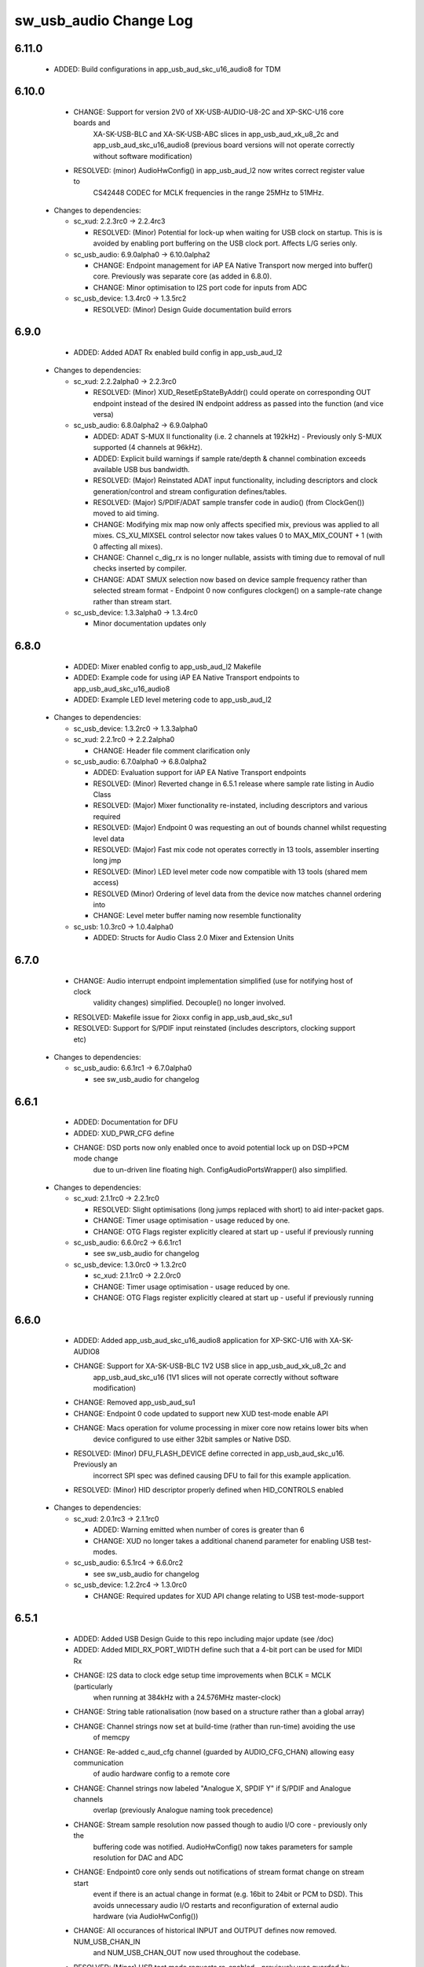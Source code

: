 sw_usb_audio Change Log
=======================

6.11.0
------
    - ADDED:      Build configurations in app_usb_aud_skc_u16_audio8 for TDM

6.10.0
------
    - CHANGE:     Support for version 2V0 of XK-USB-AUDIO-U8-2C and XP-SKC-U16 core boards and
                  XA-SK-USB-BLC and XA-SK-USB-ABC slices in app_usb_aud_xk_u8_2c and
                  app_usb_aud_skc_u16_audio8 (previous board versions will not operate
                  correctly without software modification)
    - RESOLVED:   (minor) AudioHwConfig() in app_usb_aud_l2 now writes correct register value to
                  CS42448 CODEC for MCLK frequencies in the range 25MHz to 51MHz.

  * Changes to dependencies:

    - sc_xud: 2.2.3rc0 -> 2.2.4rc3

      + RESOLVED:   (Minor) Potential for lock-up when waiting for USB clock on startup. This is is
        avoided by enabling port buffering on the USB clock port. Affects L/G series only.

    - sc_usb_audio: 6.9.0alpha0 -> 6.10.0alpha2

      + CHANGE:     Endpoint management for iAP EA Native Transport now merged into buffer() core.
        Previously was separate core (as added in 6.8.0).
      + CHANGE:     Minor optimisation to I2S port code for inputs from ADC

    - sc_usb_device: 1.3.4rc0 -> 1.3.5rc2

      + RESOLVED:   (Minor) Design Guide documentation build errors

6.9.0
-----
    - ADDED:    Added ADAT Rx enabled build config in app_usb_aud_l2

  * Changes to dependencies:

    - sc_xud: 2.2.2alpha0 -> 2.2.3rc0

      + RESOLVED:   (Minor) XUD_ResetEpStateByAddr() could operate on corresponding OUT endpoint
        instead of the desired IN endpoint address as passed into the function (and
        vice versa)

    - sc_usb_audio: 6.8.0alpha2 -> 6.9.0alpha0

      + ADDED:      ADAT S-MUX II functionality (i.e. 2 channels at 192kHz) - Previously only S-MUX
        supported (4 channels at 96kHz).
      + ADDED:      Explicit build warnings if sample rate/depth & channel combination exceeds
        available USB bus bandwidth.
      + RESOLVED:   (Major) Reinstated ADAT input functionality, including descriptors and clock
        generation/control and stream configuration defines/tables.
      + RESOLVED:   (Major) S/PDIF/ADAT sample transfer code in audio() (from ClockGen()) moved to
        aid timing.
      + CHANGE:     Modifying mix map now only affects specified mix, previous was applied to all
        mixes. CS_XU_MIXSEL control selector now takes values 0 to MAX_MIX_COUNT + 1
        (with 0 affecting all mixes).
      + CHANGE:     Channel c_dig_rx is no longer nullable, assists with timing due to removal of
        null checks inserted by compiler.
      + CHANGE:     ADAT SMUX selection now based on device sample frequency rather than selected
        stream format - Endpoint 0 now configures clockgen() on a sample-rate change
        rather than stream start.

    - sc_usb_device: 1.3.3alpha0 -> 1.3.4rc0

      + Minor documentation updates only

6.8.0
-----
    - ADDED:    Mixer enabled config to app_usb_aud_l2 Makefile
    - ADDED:    Example code for using iAP EA Native Transport endpoints to app_usb_aud_skc_u16_audio8
    - ADDED:    Example LED level metering code to app_usb_aud_l2

  * Changes to dependencies:

    - sc_usb_device: 1.3.2rc0 -> 1.3.3alpha0

    - sc_xud: 2.2.1rc0 -> 2.2.2alpha0

      + CHANGE:     Header file comment clarification only

    - sc_usb_audio: 6.7.0alpha0 -> 6.8.0alpha2

      + ADDED:      Evaluation support for iAP EA Native Transport endpoints
      + RESOLVED:   (Minor) Reverted change in 6.5.1 release where sample rate listing in Audio Class
      + RESOLVED:   (Major) Mixer functionality re-instated, including descriptors and various required
      + RESOLVED:   (Major) Endpoint 0 was requesting an out of bounds channel whilst requesting level data
      + RESOLVED:   (Major) Fast mix code not operates correctly in 13 tools, assembler inserting long jmp
      + RESOLVED:   (Minor) LED level meter code now compatible with 13 tools (shared mem access)
      + RESOLVED    (Minor) Ordering of level data from the device now matches channel ordering into
      + CHANGE:     Level meter buffer naming now resemble functionality

    - sc_usb: 1.0.3rc0 -> 1.0.4alpha0

      + ADDED:      Structs for Audio Class 2.0 Mixer and Extension Units

6.7.0
-----
    - CHANGE:     Audio interrupt endpoint implementation simplified (use for notifying host of clock
                  validity changes) simplified. Decouple() no longer involved.
    - RESOLVED:   Makefile issue for 2ioxx config in app_usb_aud_skc_su1
    - RESOLVED:   Support for S/PDIF input reinstated (includes descriptors, clocking support etc)

  * Changes to dependencies:

    - sc_usb_audio: 6.6.1rc1 -> 6.7.0alpha0

      + see sw_usb_audio for changelog

6.6.1
-----
    - ADDED:      Documentation for DFU
    - ADDED:      XUD_PWR_CFG define
    - CHANGE:     DSD ports now only enabled once to avoid potential lock up on DSD->PCM mode change
                  due to un-driven line floating high. ConfigAudioPortsWrapper() also simplified.

  * Changes to dependencies:

    - sc_xud: 2.1.1rc0 -> 2.2.1rc0

      + RESOLVED:   Slight optimisations (long jumps replaced with short) to aid inter-packet gaps.
      + CHANGE:     Timer usage optimisation - usage reduced by one.
      + CHANGE:     OTG Flags register explicitly cleared at start up - useful if previously running

    - sc_usb_audio: 6.6.0rc2 -> 6.6.1rc1

      + see sw_usb_audio for changelog

    - sc_usb_device: 1.3.0rc0 -> 1.3.2rc0

      + sc_xud: 2.1.1rc0 -> 2.2.0rc0
      + CHANGE:     Timer usage optimisation - usage reduced by one.
      + CHANGE:     OTG Flags register explicitly cleared at start up - useful if previously running

6.6.0
-----
    - ADDED:      Added app_usb_aud_skc_u16_audio8 application for XP-SKC-U16 with XA-SK-AUDIO8
    - CHANGE:     Support for XA-SK-USB-BLC 1V2 USB slice in app_usb_aud_xk_u8_2c and
                  app_usb_aud_skc_u16 (1V1 slices will not operate correctly without software
                  modification)
    - CHANGE:     Removed app_usb_aud_su1
    - CHANGE:     Endpoint 0 code updated to support new XUD test-mode enable API
    - CHANGE:     Macs operation for volume processing in mixer core now retains lower bits when
                  device configured to use either 32bit samples or Native DSD.
    - RESOLVED:   (Minor) DFU_FLASH_DEVICE define corrected in app_usb_aud_skc_u16. Previously an
                  incorrect SPI spec was defined causing DFU to fail for this example application.
    - RESOLVED:   (Minor) HID descriptor properly defined when HID_CONTROLS enabled

  * Changes to dependencies:

    - sc_xud: 2.0.1rc3 -> 2.1.1rc0

      + ADDED:      Warning emitted when number of cores is greater than 6
      + CHANGE:     XUD no longer takes a additional chanend parameter for enabling USB test-modes.

    - sc_usb_audio: 6.5.1rc4 -> 6.6.0rc2

      + see sw_usb_audio for changelog

    - sc_usb_device: 1.2.2rc4 -> 1.3.0rc0

      + CHANGE:  Required updates for XUD API change relating to USB test-mode-support

6.5.1
-----
    - ADDED:      Added USB Design Guide to this repo including major update (see /doc)
    - ADDED:      Added MIDI_RX_PORT_WIDTH define such that a 4-bit port can be used for MIDI Rx
    - CHANGE:     I2S data to clock edge setup time improvements when BCLK = MCLK (particularly
                  when running at 384kHz with a 24.576MHz master-clock)
    - CHANGE:     String table rationalisation (now based on a structure rather than a global array)
    - CHANGE:     Channel strings now set at build-time (rather than run-time) avoiding the use
                  of memcpy
    - CHANGE:     Re-added c_aud_cfg channel (guarded by AUDIO_CFG_CHAN) allowing easy communication
                  of audio hardware config to a remote core
    - CHANGE:     Channel strings now labeled "Analogue X, SPDIF Y" if S/PDIF and Analogue channels
                  overlap (previously Analogue naming took precedence)
    - CHANGE:     Stream sample resolution now passed though to audio I/O core - previously only the
                  buffering code was notified. AudioHwConfig() now takes parameters for sample
                  resolution for DAC and ADC
    - CHANGE:     Endpoint0 core only sends out notifications of stream format change on stream start
                  event if there is an actual change in format (e.g. 16bit to 24bit or PCM to DSD).
                  This avoids unnecessary audio I/O restarts and reconfiguration of external audio
                  hardware (via AudioHwConfig())
    - CHANGE:     All occurances of historical INPUT and OUTPUT defines now removed. NUM_USB_CHAN_IN
                  and NUM_USB_CHAN_OUT now used throughout the codebase.
    - RESOLVED:   (Minor) USB test mode requests re-enabled - previously was guarded by
                  TEST_MODE_SUPPORT in module_usb_device (#15385)
    - RESOLVED:   (Minor) Audio Class 1.0 sample frequency list now respects MAX_FREQ (previously
                  based on OUTPUT and INPUT defines) (#15417)
    - RESOLVED:   (Minor) Audio Class 1.0 mute control SET requests stalled due to incorrect data
                  length check (#15419)
    - RESOLVED    (Minor) DFU Upload request now functional (Returns current upgrade image to host)
                  (#151571)

  * Changes to dependencies:

    - sc_spdif: 1.3.1beta3 -> 1.3.2rc2


    - sc_i2c: 2.4.0beta1 -> 2.4.1rc1
.
      + module_i2c_simple header-file comments updated to correctly reflect API

    - sc_usb_audio: 6.5.0beta2 -> 6.5.1rc4

      + see sw_usb_audio for changelog

    - sc_usb_device: 1.1.0beta0 -> 1.2.2rc4

      + sc_util: 1.0.3rc0 -> 1.0.4rc0
      + module_logging now compiled at -Os
      + debug_printf in module_logging uses a buffer to deliver messages unfragmented
      + Fix thread local storage calculation bug in libtrycatch
      + Fix debug_printf itoa to work for unsigned values > 0x80000000

    - sc_util: 1.0.3rc0 -> 1.0.4rc0

      + module_logging now compiled at -Os
      + debug_printf in module_logging uses a buffer to deliver messages unfragmented
      + Fix thread local storage calculation bug in libtrycatch
      + Fix debug_printf itoa to work for unsigned values > 0x80000000

    - sc_xud: 2.0.0beta1 -> 2.0.1rc3

      + RESOLVED:   (Minor) Error when building module_xud in xTimeComposer due to invalid project

6.5.0
-----
    - CHANGE:     USB Test mode support enabled by default (required for compliance testing)
    - CHANGE:     Default full-speed behaviour is now Audio Class 2, previously was a null device
    - CHANGE:     Various changes to use XUD_Result_t returned from XUD functions
    - CHANGE:     All remaining references to ARCH_x defines removed. XUD_SERIES_SUPPORT should
                  now be used (#15270)
    - CHANGE:     Added IAP_TILE and MIDI_TILE defines (default to AUDIO_IO_TILE) (#15271)
    - CHANGE:     Multiple output stream formats now supported. See OUTPUT_FORMAT_COUNT and
                  various _STREAM_FORMAT_OUTPUT_ defines. This allows dynamically selectable streaming
                  interfaces with different formats e.g. sub-slot size, resolution etc. 16bit and
                  24bit enabled by default
    - CHANGE:     Audio buffering code now handles different slot size for input/output streams
    - CHANGE:     Endpoint 0 code now in standard C (rather than XC) to allow better use of packed
                  structures for descriptors
    - CHANGE:     Use of structures/enums/headers in module_usb_shared to give more modular Audio
                  Class 2.0 descriptors that can be more easily modified at run-time
    - CHANGE:     16bit audio buffer packing/unpacking optimised
    - RESOLVED:   (Minor) All access to port32A now guarded by locks in app_usb_aud_xk_u8_2c
    - RESOLVED:   (Minor) iAP interface string index in descriptors when MIXER enabled (#15257)
    - RESOLVED:   (Minor) First feedback packet could be the wrong size (3 vs 4 byte) after a bus-
                  speed change. usb_buffer() core now explicitly re-sizes initial feedback packet
                  on stream-start based on bus-speed
    - RESOLVED:   (Minor) Preprocessor error when AUDIO_CLASS_FALLBACK enabled and FULL_SPEED_AUDIO_2
                  not defined. FULL_SPEED_AUDIO_2 now only enabled by default if AUDIO_CLASS_FALLBACK
                  is not enabled (#15272)
    - RESOLVED:   (Minor) XUD_STATUS_ENABLED set for iAP IN endpoints (and disabled for OUT
                  endpoint) to avoid potential stale buffer being transmitted after bus-reset.

6.4.1
-----
    - RESOLVED:   (Minor) MIDI on single-tile L series devices now functional. CLKBLK_REF no longer used
                  for MIDI when running on the same tile as XUD_Manager()

6.4.0
-----
    - ADDED:      XK-USB-AUDIO-U8-2C mute output driven high when audiostream not active (app_usb_aud_xk_u8_2c)
    - CHANGE:     MIDI ports no longer passed to MFi specific functions
    - CHANGE:     Audio delivery core no longer waits for AUDIO_PLL_LOCK_DELAY after calling AudioHwConfig()
                  and running audio interfaces. It should be ensured that AudioHwConfig() implementation
                  should handle any delays required for stable MCLK as required by the clocking hardware.
    - CHANGE:     Delay to allow USB feedback to stabilise after sample-rate change now based on USB bus
                  speed. This allows faster rate change at high-speed.
    - CHANGE:     FL_DEVICE flash spec macros (from flash.h) used for DFU_FLASH_DEVICE define where appropriate
                  rather than defining the spec manually
    - RESOLVED:   (Major) Broken (noisy) playback in DSD native mode (introduced in 6.3.2). Caused by 24bit
                  (over 32bit) volume processing when DSD enabled - DSD bits are lost. 24bit volume control
                  now guarded by NATIVE_DSD define (#15200)
    - RESOLVED:   (Minor) Default for SPDIF define set to 1 in app_usb_aud_l1 customdefines.h.
                  Previously SPDIF not properly enabled in binaries (#15129)
    - RESOLVED:   (Minor) All remaining references to stdcore[] replaced with tile[] (#15122)
    - RESOLVED:   (Minor) Removed hostactive.xc and audiostream.xc from app_usb_aud_skc_u16 such
                  that default implementations are used (hostactive.xc was using an invalid port) (#15118)
    - RESOLVED:   (Minor) The next 44.1 based freq above MAX_FREQ was reported by
                  GetRange(SamplingFrequency) when MAX_FREQ = MIN_FREQ (and MAX_FREQ was 48k based) (#15127)
    - RESOLVED:   (Minor) MIDI input events no longer intermittently dropped under heavy output traffic
                  (Typically SysEx) from USB host - MIDI Rx port now buffered (#14224)
    - RESOLVED:   (Minor) Fixed port mapping in app_usb_aud_skc_u16 XN file (#15124)
    - RESOLVED:   (Minor) DEFAULT_FREQ was assumed to be a multiple of 48k during initial calculation
                  of g_SampFreqMultiplier (#15141)
    - RESOLVED:   (Minor) SPDIF not properly enabled in any build of app_usb_aud_l1 (SPDIF define set to
                  0 in customdefines.h) (#15102)
    - RESOLVED:   (Minor) DFU enabled by default in app_usb_aud_l2 (#15153)
    - RESOLVED:   (Minor) Build issue when NUM_USB_CHAN_IN or NUM_USB_CHAN_OUT set to 0 and MIXER set to 1 (#15096)
    - RESOLVED:   (Minor) Build issue when CODEC_MASTER set (#15162)
    - RESOLVED:   (Minor) DSD mute pattern output when invalid DSD frequency selected in Native DSD mode. Previously
                  0 was driven resulting in pop noises on the analague output when switching between DSD/PCM (#14769)
    - RESOLVED:   (Minor) Build error when OUT_VOLUME_IN_MIXER was set to 0 (#10692)
    - RESOLVED:   (Minor) LR channel swap issue in CS42448 CODEC by more closely matching recommended
                  power up sequence (app_usb_aud_l2) (#15189)
    - RESOLVED:   (Minor) Improved the robustness of ADC I2S data port init when MASTER_CODEC defined (#15203)
    - RESOLVED:   (Minor) Channel counts in Audio 2 descriptors now modified based on bus-speed. Input stream
                  format also modified (previously only output was) (#15202)
    - RESOLVED:   (Minor) Full-speed Audio Class 2.0 sample-rate list properly restricted based on if input
                  /output are enabled (#15210)
    - RESOLVED:   (Minor) AUDIO_CLASS_FALLBACK no longer required to be defined when AUDIO_CLASS set to 1 (#13302)

  * Changes to dependencies:

    - sc_usb_device: 1.0.3beta0 -> 1.0.4beta5

      + CHANGE:     devDesc_hs and cfgDesc_hs params to USB_StandardRequests() now nullable (useful for full-speed only devices)
      + CHANGE:     Nullable descriptor array parameters to USB_StandardRequests() changed from ?array[] to (?&array)[] due to

    - sc_xud: 1.0.2alpha1 -> 1.0.3beta1

      + RESOLVED:   (Minor) ULPI data-lines driven hard low and XMOS pull-up on STP line disabled
      + RESOLVED:   (Minor) Fixes to improve memory usage such as adding missing resource usage
      + RESOLVED:   (Minor) Moved to using supplied tools support for communicating with the USB tile

    - sc_usb: 1.0.1beta1 -> 1.0.2beta1

      + ADDED:   USB_BMREQ_D2H_VENDOR_DEV and USB_BMREQ_D2H_VENDOR_DEV defines for vendor device requests

6.3.2
-----
    - ADDED:      SAMPLE_SUBSLOT_SIZE_HS/SAMPLE_SUBSLOT_SIZE_FS defines (default 4/3 bytes)
    - ADDED:      SAMPLE_BIT_RESOLUTION_HS/SAMPLE_BIT_RESOLUTION_FS defines (default 24/24 bytes)
    - CHANGE:     PIDs in app_usb_aud_xk_2c updated (previously shared with app_usb_aud_skc_su1). Requires Thesycon 2.15 or later
    - RESOLVED:   (Minor) Fixed maxPacketSize for audio input endpoint (was hard-coded to 1024)

  * Changes to dependencies:

    - sc_xud: 1.0.1beta3 -> 1.0.2alpha1

      + ADDED:        Re-instated support for G devices (xud_g library)

    - sc_usb_device: 1.0.2beta0 -> 1.0.3beta0

6.3.1
-----
    - ADDED:      Reinstated application for XR-USB-AUDIO-2.0-MC board (app_usb_aud_l2)
    - ADDED:      Support for operation with Apple devices (MFI licensees only - please contact XMOS)
    - ADDED:      USER_MAIN_DECLARATIONS and USER_MAIN_CORES defines in main for easy addition of custom cores
    - CHANGE:     Access to shared GPIO port (typically 32A) in app code now guarded with a lock for safety
    - CHANGE:     Re-organised main() to call two functions with the aim to improve readability
    - CHANGE:     Event queue logic in MIDI now in XC module-queue such that it can be inlined (code-size saving)
    - CHANGE:     Various functions now marked static to encourage inlining, saving around 200 bytes of code-size
    - CHANGE:     Removed redundant MIDI buffering code from previous buffering scheme
    - CHANGE:     Some tidy of String descriptors table and related defines

  * Changes to dependencies:

    - sc_i2c: 2.2.1rc0 -> 2.3.0beta1

      + module_i2c_simple fixed to ACK correctly during multi-byte reads (all but the final byte will be now be ACKd)
      + module_i2c_simple can now be built with support to send repeated starts and retry reads and writes NACKd by slave
      + module_i2c_shared added to allow multiple logical cores to safely share a single I2C bus
      + Removed readreg() function from single_port module since it was not safe

    - sc_spdif: 1.3.0rc4 -> 1.3.1beta2

      + Added .type and .size directives to SpdifReceive. This is required for the function to show up in xTIMEcomposer binary viewer

6.3.0
-----
    - ADDED:      Application for XP-SKC-U16 board with XA-SK-AUDIO slice (app_usb_aud_xkc_u16)
    - CHANGE:     Moved to XMOS toolchain version 13

6.2.1
-----
    - ADDED:      DEFAULT_MCLK_FREQ define added
    - RESOLVED:   Native DSD now easily disabled whilst keeping DoP mode enabled (setting NATIVE_DSD to 0 with DSD_CHANS_DAC > 0)
    - RESOLVED:   Device could become unresponsive if the host outputs a stream with an invalid DoP frequency (#14938)

6.2.0
-----
    - ADDED:      Application for XK-USB-AUDIO-U8-2C board
    - ADDED:      PRODUCT_STR define for Product Strings
    - ADDED:      Added DSD over PCM (DoP) mode
    - ADDED:      Added Native DSD (Driver support required)
    - ADDED:      Added optional channel for audio buffing control, this can reduce power consumption
    - ADDED:      The device can run in Audio Class 2.0 when connected to a full-speed hub using the FULL_SPEED_AUDIO_2 define
    - ADDED:      MIN_FREQ configuration define for setting minimum sample rate of device (previously assumed 44.1)
    - CHANGE:     Endpoint0 code migrated to use new module_usb_device shared module
    - CHANGE:     Device reboot code (for DFU) made more generic for multi-tile systems
    - CHANGE:     DFU code now erases all upgrade images found, rather than just the first one
    - CHANGE:     ports.h file no longer required.  Please declare custom ports in your own files
    - CHANGE:     Define based warnings in devicedefines.h moved to warnings.xc to avoid multiple warnings being issued
    - RESOLVED:   (Major) ADC port initialization did not operate as expected at 384kHz
    - RESOLVED:   (Major) Resolved a compatibility issue with streaming on Intel USB 3.0 xHCI host controller
    - RESOLVED:   (Major) Added defence against malformed Audio Class 1.0 packets as experienced on
                  some Win 8.0 hosts. Previously this would cause an exception (Issue fixed in Win 8.1)
    - RESOLVED:   (Minor)  maxPacketSize now reported based on device's read bandwidth requirements.
                  This allows the driver to reserve the proper bandwidth amount (previously bandwidth
                  would have been wasted)
    - RESOLVED:   (Minor) Input channel strings used for output in one instance
    - RESOLVED:   (Minor) Volume multiplication now compatible with 32bit samples. Previously assumed
                  24bit samples and would truncate bottom 3 bits
    - RESOLVED:   (Minor) Fixed issue with SE0_NAK test mode (as required for device receiver
                  sensitivity USB-IF compliance test
    - RESOLVED:   (Minor) Fixed issue with packet parameters compliance test
    - RESOLVED:   (Minor) Added bounds checking to string requests. Previously an exception was
                  raised if an invalid String was requested

6.1.0
-----
    - RESOLVED:   Resolved issue with DFU caused by SU1 ADC usage causing issues with soft reboot
    - ADDED:      Added ability for channel count changes between UAC1 and UAC2 modes
    - ADDED:      Support for iOS authentication (MFI licencees only - please contact XMOS)

6.0.1
-----
    - CHANGE:     Removed support for early engineering sample U-series devices

6.0.0
-----
    - ADDED:      Support for SU1 (Via SU1 Core Board and Audio Slice) - see app_usb_aud_skc_su1
    - ADDED:      Design moved to new build system
    - ADDED:      Optional support for USB test modes
    - ADDED:      Optional HID endpoint for audio controls and example usages
    - ADDED:      Multiple build configurations for supported device configurations
    - CHANGE:     Now uses latest XUD API
    - CHANGE:     MIDI buffering simplified (using new XUD API) - no longer goes through decouple thread
    - CHANGE:     Now uses sc_i2c from www.github.com/xcore/sc_i2c
    - CHANGE:     Previous default serial string of "0000" removed. No serial string now reported.
    - CHANGE:     Master volume update optimised slightly (updateMasterVol in audiorequests.xc)
    - CHANGE:     Master volume control disabled in Audio Class 1.0 mode to solve various issues in Windows
    - CHANGE:     Audio Class 2.0 Status/Interrupt endpoint disabled by default (enabled when SPDIF/ADAT receive enabled)
    - CHANGE:     DFU/Flash code simplified
    - RESOLVED:   (Minor) Fixed issue where buffering can lock up on sample frequency change if in overflow (#10897)
    - RESOLVED:   (Minor) XN files updated to avoid deprecation warnings from tools
    - RESOLVED:   (Major) Fixed issue where installation of the first upgrade image is successful but subsequent upgrades fail (Design Advisory X2035A)

(Note: USB Audio version numbers unified across all products at this point)

Previous L1 Firmware Releases
+++++++++++++++++++++++++++++

3.3.0
-----
    - ADDED:      Added support for protocol Stall for un-recognised requests to Endpoint 0.
                  BOS Descriptor test in latest version of USB CV test now passes.
    - RESOLVED:   (Major) Removed redundant delays in DFU image download.  This aids Windows DFU reliability.
    - RESOLVED:   (Minor) DFU Run-time descriptors updated from DFU 1.0 to DFU 1.1 spec.  This allows USB CV test pass.
    - RESOLVED:   (Minor) MIDI string descriptors added to string table.
    - RESOLVED:   (Minor) bInterval value for feedback endpoint modified to be more compatible with Microsoft OSs
                  (support for iso endpoints with bInterval > 8 microframes).  This aids compatibility with 3rd party
                  drivers for USB 3.0 controllers.
    - RESOLVED:   (Minor) Fixed build failure when NUM_USB_CHAN_IN/NUM_USB_CHAN_OUT defined as 0. Previous INPUT/OUTPUT
                  defines now based on NUM_USB_CHAN_XXX defines.
    - RESOLVED:   (Minor) Removed redundant calls to assert() to free memory.


3.2.0
-----
    - RESOLVED:   (Major) Fixed reset reliability for self-powered devices.  This was due to an issue with
                  XUD/Endpoint synchronisation during communication of RESET bus state over channels.
                  Bus powered devices should not be effected due to power up on every plug event.
                  Note: Changes limited to XUD library only.

3.1.1
-----
    - RESOLVED    (Major) Removed size in re-interpret cast of DFU data buffer (unsigned to unsigned char). This
                  was due to a new optimisation in the 11.2 compiler which removes part of the DFU buffer (dfu.xc)
                  as it considers it un-used.  This causes the DFU download request to fail due to stack corruption.
3.1.0
-----
    - ADDED:      Re-added LEDA "Valid Host" functionality using VendorHostActive() call. This functionality
                  missing since 3v00.  Note LED now indicated "Valid Host" rather than "Suspend" condition
    - RESOLVED:   (Major) Fixed issue when sharing bus with other devices especially high throughput bulk devices
                  (e.g. hard disk drive). This is issue typically caused SOFs to missed by the device
                  resulting in incorrect feedback calculation and ultimately audio glitching.  Note: this effects
                  XUD library only.
    - RESOLVED:   (Major) Intermittent issues with device chirp could lead to a bad packet on bus and device not
                  being properly detected as high-speed.  This was due to opmode of transceiver sometimes
                  not being set before chirp. Note: this effects XUD library only.
    - RESOLVED:   (Minor) Intermittent USB CV Test fails with some hub models. Caused by test issuing suspend
                  during resume signalling. Note: this effects XUD library only
    - RESOLVED:   (Minor) bMaxPower now set to 10mA (was 500mA) since this is a self-powered design (see
                  SELF_POWERED define)
    - RESOLVED:   (Minor) Added code to deal with malformed audio packets from a misbehaving driver.
                  Previously this could result in the device audio buffering raising an exception.
    - RESOLVED:   (Minor) First packet of audio IN stream now correct to current sample-rate.
                  Previously first packet was of length relating to previous sample rate.
    - RESOLVED:   (Minor) MIDI OUT buffering code simplified.  Now a single buffer used instead
                  of previous circular buffer.
    - RESOLVED:   (Minor) Audio OUT stream buffer pre-fill level increased.
    - RESOLVED:   (Minor) Under stressed conditions the Windows built in Audio Class 1.0 driver (usbaudio.sys)
                  may issue invalid sample frequencies (e.g. 48001Hz) leading to an unresponsive device.
                  Additional checks added to cope with this.

3.0.2
-----
    - RESOLVED:   Windows build issue (#9681)

3.0.1
-----
    - RESOLVED:   Version number reported as 0x0200, not 0x0300 (#9676)

3.0.0
-----
    - ADDED:      Added support to allow easy addition of custom audio requests
    - ADDED:      Optional "Host Active" function calls
    - RESOLVED:   Single sample delay between ADC L/R channels resolved (#8783)
    - RESOLVED:   Use of MIDI cable numbers now compliant to specification (#8892)
    - RESOLVED:   Improved USB interoperability and device performance when connected through chained hubs
    - RESOLVED:   S/PDIF Tx channel status bits (32-41) added for improved compliance
    - RESOLVED:   Increased robustness of high-speed reset recovery

2.0.0
-----
	- ADDED:      MIDI functionality
    - CHANGE:     Buffering re-factored

1.7.0
-----
    - RESOLVED:   Buffering fixes for non-intel USB chipsets

1.7.0
-----
    - Modifications for XMOS 10.4 tools release
    - Added USB Compliance Test Mode support
    - Added 88.2kHz sample frequency support for Audio Class 1.0
    - Various fixes for USB Compliance Command Verifier

1.6.4
-----
    - Thesycon Windows Driver DFU support added
    - LSB inprecision at 0dB volume fixed
    - DFU now supports custom flash parts

1.5.0
-----
    - Audio Class 1.0 available using build option, runs at full-speed
    - Device falls back to Audio Class 1.0 when connected via a full-speed hub
    - DFU functionality added

1.4.5
-----
    - Suspend/Resume supported.  LED A indicates suspend condition
    - LED B now indicates presence of audio stream
    - Code refactor for easy user customisation

1.3.0
-----
    - Fixed feedback issue in 1v2 release of USB library xud.a (used 3-byte feedback)

1.2.0
-----
     - Device now enumerates correctly on Windows

1.1.0
-----
    - Device enumerates as 24bit (previously 32bit)
    - Bit errors at 96kHz and 192kHz resolved
    - S/PDIF output functionality added
    - 88.2KHz analog in/out and S/PDIF output added
    - 176.4KHz analog in/out added.  S/PDIF not supported at this frequency because it requires 2xMCLK.
	  Board has 11.2896Mhz, and would require 22.579Mhz.

1.0.0
-----
    - Initial release


L1 Hardware
+++++++++++

1.2.0
-----
    - Explicit power supply sequencing
    - Power-on reset modified to include TRST_N

1.1.0
-----
    - Master clock re-routed to reduce cross-talk

1.0.0
-----
    - Initial Version


Previous L2 Firmware Releases
+++++++++++++++++++++++++++++

5.3.0
-----
    - ADDED:      Added support for protocol Stall for un-recognised requests to Endpoint 0.
                  BOS Descriptor test in latest version of USB CV test now passes.
    - RESOLVED:   (Major) Removed redundant delays in DFU image download.  This aids Windows DFU reliability.
    - RESOLVED:   (Minor) DFU Run-time descriptors updated from DFU 1.0 to DFU 1.1 spec.  This allows USB CV test pass.
    - RESOLVED:   (Minor) MIDI string descriptors added to string table.
    - RESOLVED:   (Minor) bInterval value for feedback endpoint modified to be more compatible with Microsoft OSs
                  (support for iso endpoints with bInterval > 8 microframes).  This aids compatibility with 3rd party
                  drivers for USB 3.0 controllers.
    - RESOLVED:   (Minor) Fixed build failure when NUM_USB_CHAN_IN/NUM_USB_CHAN_OUT defined as 0. Previous INPUT/OUTPUT
                  defines now based on NUM_USB_CHAN_XXX defines.
    - RESOLVED:   (Minor) Fixed build failure when MIXER defined as 0.
    - RESOLVED:   (Minor) MAX_MIX_OUTPUTS define now effects device descriptors.  Previously only effected mixer
                  processing.
    - RESOLVED:   (Minor) Removed redundant calls to assert() to free memory.

5.2.0
-----
    - RESOLVED:   (Major) Fixed reset reliability for self-powered devices.  This was due to an issue with
                  XUD/Endpoint synchronisation during communication of RESET bus state over channels.
                  Bus powered devices should not be effected due to power up on every plug event.
                  Note: Changes limited to XUD library only.

5.1.1
-----
    - RESOLVED:   (Major) Removed size in re-interpret cast of DFU data buffer (unsigned to unsigned char). This
                  was due to a new optimisation in the 11.2 compiler which removes part of the DFU buffer (dfu.xc)
                  as it considers it un-used.  This causes the DFU download request to fail due to stack corruption.

5.1.0
-----
    - RESOLVED:   (Major) Fixed issue when sharing bus with other devices especially high throughput bulk devices
                  (e.g. hard disk drive). This is issue typically caused SOFs to missed by the device
                  resulting in incorrect feedback calculation and ultimately audio glitching.  Note: Changes
                  limited to XUD library only.
    - RESOLVED:   (Major) Intermittent issues with device chirp could lead to a bad packet on bus and device not
                  being properly detected as high-speed.  This was due to opmode of transceiver sometimes
                  not being set before chirp. Note: Changes limited to XUD library only.
    - RESOLVED:   (Minor) Intermittent USB CV Test fails with some hub models. Caused by test issuing suspend
                  during resume signalling. Note: Changes limited to XUD library only.
    - RESOLVED:   (Minor) bMaxPower now set to 10mA (was 500mA) since this is a self-powered design (see
                  SELF_POWERED define)
    - RESOLVED:   (Minor) Added code to deal with malformed audio packets from a misbehaving driver.
                  Previously this could result in the device audio buffering raising an exception.
    - RESOLVED:   (Minor) First packet of audio IN stream now correct to current samplerate.
                  Previously first packet was of length relating to previous sample rate.
    - RESOLVED:   (Minor) MIDI OUT buffering code simplified.  Now a single buffer used instead of
                  previous circular buffer.
    - RESOLVED:   (Minor) Audio OUT stream buffer pre-fill level increased.


5.0.0
-----
    - ADDED:      Added support to allow easy addition of custom audio requests
    - ADDED:      Optional level meter processing added to mixer
    - ADDED:      Volume control locations customisable (before/after mix etc)
    - ADDED:      Mixer inputs are now runtime configurable (includes an "off" setting)
    - ADDED:      Mixer/routing topology now compliant to Audio Class 2.0 specification
    - ADDED:      Host mixer application updated for new topology and routing (and re-ported to Windows/Thesycon)
    - ADDED:      Saturation added to mixer arithmetic
    - ADDED:      Optional "Host Active" function calls (Example usage included)
    - ADDED:      Optional "Clock Validity" function calls (Example usage included)
    - RESOLVED:   Single sample delay between ADC L/R channels resolved (#8783)
    - RESOLVED:   Issue where external PLL could sometimes be unlocked due to cable unplug (#9179)
    - RESOLVED:   Use of MIDI cable numbers now compliant to specification (#8892)
    - RESOLVED:   Improved USB interoperability and device performance when connected through chained hubs
    - RESOLVED:   S/PDIF Tx channel status bits (32-41) added for improved compliance
    - RESOLVED:   Various performance optimisations added to mixer code
    - RESOLVED:   Increased robustness of high-speed reset recovery

4.0.0
-----
    - ADDED:      Addition of ADAT RX
    - ADDED:      Design can now cope with variable channel numbers set by the host (via Alternate Interfaces)
    - ADDED:      Fix to mixer volume range (range and resolution now definable in customdefines.h) (#9051)

3.0.0
-----
    - ADDED:      Addition of mixer
    - ADDED:      Example host mixer application to package.  Uses Lib USB for OSX/Linux, Thesycon for Windows
    - RESOLVED:   Fixed internal clock mode jitter on reference to fractional-n

2.0.0
-----
    - ADDED:      Addition of S/PDIF Rx functionality and associated clocking functionality
    - ADDED:      Addition of Interrupt endpoint (interrupts on clock sources)
    - RESOLVED:   String descriptors added for input channels
    - RESOLVED:   Full-speed fall-back descriptors corrected for compliance

1.0.0
-----
    - ADDED:      Addition of MIDI input/output functionality
    - ADDED:      Addition of DFU functionality
    - RESOLVED:   Descriptor fixes for Windows (Thesycon) driver

0.5.2
-----
    - ADDED:      Addition of support for CODEC in master mode (see CODEC_SLAVE define)

0.5.1
-----
    - ADDED:      BCLK == MCLK now supported (i..e 192kHz from 12.288MHz)
    - ADDED:      MCLK defines now propagate to feedback calculation and CODEC configuration
    - RESOLVED:   XN file update for proper xflash operation

0.5.0
-----
                  (Port buffers enabled on USB clock port)    - Initial Alpha release
    - 10 channel input/output (8 chan DAC, 6 chan ADC, 2 chan S/PDIF tx)
    - Master/channel volume/mute controls


L2 Hardware
+++++++++++

1.2.0
-----
    - Update for coax in, coax out cap & minor tidyup

1.1.0
-----
    - Initial production

1.0.0
-----
    - Pre-production



